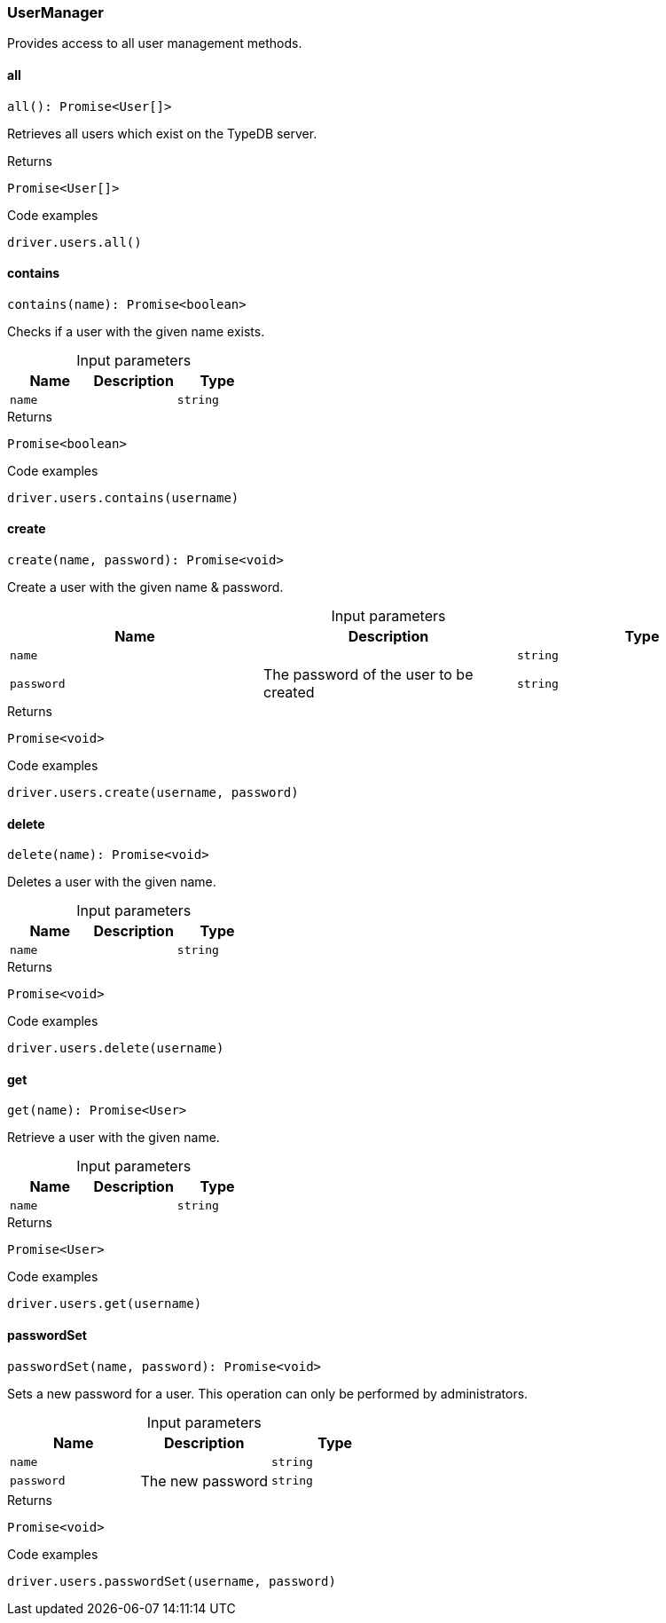 [#_UserManager]
=== UserManager

Provides access to all user management methods.

// tag::methods[]
[#_UserManager_all_]
==== all

[source,nodejs]
----
all(): Promise<User[]>
----

Retrieves all users which exist on the TypeDB server.

[caption=""]
.Returns
`Promise<User[]>`

[caption=""]
.Code examples
[source,nodejs]
----
driver.users.all()
----

[#_UserManager_contains_name_string]
==== contains

[source,nodejs]
----
contains(name): Promise<boolean>
----

Checks if a user with the given name exists.

[caption=""]
.Input parameters
[cols=",,"]
[options="header"]
|===
|Name |Description |Type
a| `name` a|  a| `string`
|===

[caption=""]
.Returns
`Promise<boolean>`

[caption=""]
.Code examples
[source,nodejs]
----
driver.users.contains(username)
----

[#_UserManager_create_name_string_password_string]
==== create

[source,nodejs]
----
create(name, password): Promise<void>
----

Create a user with the given name &amp; password.

[caption=""]
.Input parameters
[cols=",,"]
[options="header"]
|===
|Name |Description |Type
a| `name` a|  a| `string`
a| `password` a| The password of the user to be created a| `string`
|===

[caption=""]
.Returns
`Promise<void>`

[caption=""]
.Code examples
[source,nodejs]
----
driver.users.create(username, password)
----

[#_UserManager_delete_name_string]
==== delete

[source,nodejs]
----
delete(name): Promise<void>
----

Deletes a user with the given name.

[caption=""]
.Input parameters
[cols=",,"]
[options="header"]
|===
|Name |Description |Type
a| `name` a|  a| `string`
|===

[caption=""]
.Returns
`Promise<void>`

[caption=""]
.Code examples
[source,nodejs]
----
driver.users.delete(username)
----

[#_UserManager_get_name_string]
==== get

[source,nodejs]
----
get(name): Promise<User>
----

Retrieve a user with the given name.

[caption=""]
.Input parameters
[cols=",,"]
[options="header"]
|===
|Name |Description |Type
a| `name` a|  a| `string`
|===

[caption=""]
.Returns
`Promise<User>`

[caption=""]
.Code examples
[source,nodejs]
----
driver.users.get(username)
----

[#_UserManager_passwordSet_name_string_password_string]
==== passwordSet

[source,nodejs]
----
passwordSet(name, password): Promise<void>
----

Sets a new password for a user. This operation can only be performed by administrators.

[caption=""]
.Input parameters
[cols=",,"]
[options="header"]
|===
|Name |Description |Type
a| `name` a|  a| `string`
a| `password` a| The new password a| `string`
|===

[caption=""]
.Returns
`Promise<void>`

[caption=""]
.Code examples
[source,nodejs]
----
driver.users.passwordSet(username, password)
----

// end::methods[]

